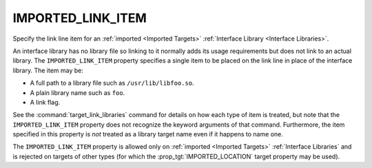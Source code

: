 IMPORTED_LINK_ITEM
------------------

Specify the link line item for an :ref:`imported <Imported Targets>`
:ref:`Interface Library <Interface Libraries>`.

An interface library has no library file so linking to it normally
adds its usage requirements but does not link to an actual library.
The ``IMPORTED_LINK_ITEM`` property specifies a single item to
be placed on the link line in place of the interface library.
The item may be:

* A full path to a library file such as ``/usr/lib/libfoo.so``.
* A plain library name such as ``foo``.
* A link flag.

See the :command:`target_link_libraries` command for details on
how each type of item is treated, but note that the
``IMPORTED_LINK_ITEM`` property does not recognize the keyword
arguments of that command.  Furthermore, the item specified in
this property is *not* treated as a library target name even if
it happens to name one.

The ``IMPORTED_LINK_ITEM`` property is allowed only on
:ref:`imported <Imported Targets>` :ref:`Interface Libraries`
and is rejected on targets of other types (for which
the :prop_tgt:`IMPORTED_LOCATION` target property may be used).
